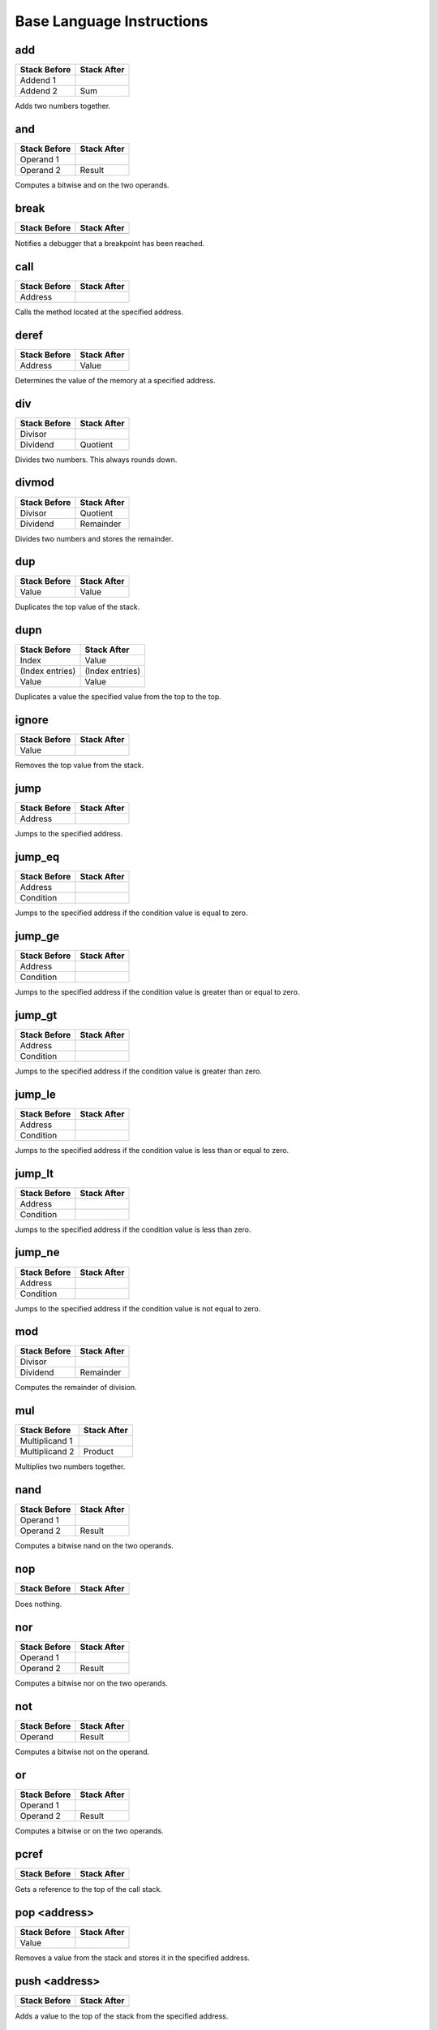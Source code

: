 Base Language Instructions
==========================

add
^^^

============ ===========
Stack Before Stack After
============ ===========
Addend 1
Addend 2     Sum
============ ===========

Adds two numbers together.

and
^^^

============ ===========
Stack Before Stack After
============ ===========
Operand 1
Operand 2    Result
============ ===========

Computes a bitwise and on the two operands.

break
^^^^^

============ ===========
Stack Before Stack After
============ ===========
============ ===========

Notifies a debugger that a breakpoint has been reached.

call
^^^^

============ ===========
Stack Before Stack After
============ ===========
Address
============ ===========

Calls the method located at the specified address.

deref
^^^^^

============ ===========
Stack Before Stack After
============ ===========
Address      Value
============ ===========

Determines the value of the memory at a specified address.

div
^^^

============ ===========
Stack Before Stack After
============ ===========
Divisor
Dividend     Quotient
============ ===========

Divides two numbers.
This always rounds down.

divmod
^^^^^^

============ ===========
Stack Before Stack After
============ ===========
Divisor      Quotient
Dividend     Remainder
============ ===========

Divides two numbers and stores the remainder.

dup
^^^

============ ===========
Stack Before Stack After
============ ===========
             Value
Value        Value
============ ===========

Duplicates the top value of the stack.

dupn
^^^^

=============== ===============
Stack Before    Stack After
=============== ===============
Index           Value
(Index entries) (Index entries)
Value           Value
=============== ===============

Duplicates a value the specified value from the top to the top.

ignore
^^^^^^

============ ===========
Stack Before Stack After
============ ===========
Value
============ ===========

Removes the top value from the stack.

jump
^^^^

============ ===========
Stack Before Stack After
============ ===========
Address
============ ===========

Jumps to the specified address.

jump_eq
^^^^^^^

============ ===========
Stack Before Stack After
============ ===========
Address
Condition
============ ===========

Jumps to the specified address if the condition value is equal to zero.

jump_ge
^^^^^^^

============ ===========
Stack Before Stack After
============ ===========
Address
Condition
============ ===========

Jumps to the specified address if the condition value is greater than or equal
to zero.

jump_gt
^^^^^^^

============ ===========
Stack Before Stack After
============ ===========
Address
Condition
============ ===========

Jumps to the specified address if the condition value is greater than zero.

jump_le
^^^^^^^

============ ===========
Stack Before Stack After
============ ===========
Address
Condition
============ ===========

Jumps to the specified address if the condition value is less than or equal to
zero.

jump_lt
^^^^^^^

============ ===========
Stack Before Stack After
============ ===========
Address
Condition
============ ===========

Jumps to the specified address if the condition value is less than zero.

jump_ne
^^^^^^^

============ ===========
Stack Before Stack After
============ ===========
Address
Condition
============ ===========

Jumps to the specified address if the condition value is not equal to zero.

mod
^^^

============ ===========
Stack Before Stack After
============ ===========
Divisor
Dividend     Remainder
============ ===========

Computes the remainder of division.

mul
^^^

============== ===========
Stack Before   Stack After
============== ===========
Multiplicand 1
Multiplicand 2 Product
============== ===========

Multiplies two numbers together.

nand
^^^^

============ ===========
Stack Before Stack After
============ ===========
Operand 1
Operand 2    Result
============ ===========

Computes a bitwise nand on the two operands.

nop
^^^

============ ===========
Stack Before Stack After
============ ===========
============ ===========

Does nothing.

nor
^^^

============ ===========
Stack Before Stack After
============ ===========
Operand 1
Operand 2    Result
============ ===========

Computes a bitwise nor on the two operands.

not
^^^

============ ===========
Stack Before Stack After
============ ===========
Operand      Result
============ ===========

Computes a bitwise not on the operand.

or
^^

============ ===========
Stack Before Stack After
============ ===========
Operand 1
Operand 2    Result
============ ===========

Computes a bitwise or on the two operands.

pcref
^^^^^

============ ===========
Stack Before Stack After
============ ===========
             Address
============ ===========

Gets a reference to the top of the call stack.

pop <address>
^^^^^^^^^^^^^

============ ===========
Stack Before Stack After
============ ===========
Value
============ ===========

Removes a value from the stack and stores it in the specified address.

push <address>
^^^^^^^^^^^^^^

============ ===========
Stack Before Stack After
============ ===========
             Value
============ ===========

Adds a value to the top of the stack from the specified address.

push_b <value>
^^^^^^^^^^^^^^

============ ===========
Stack Before Stack After
============ ===========
             Value
============ ===========

Adds a value to the top of the stack.

push_i <value>
^^^^^^

============ ===========
Stack Before Stack After
============ ===========
             Value
============ ===========

Adds a value to the top of the stack.

push_l <value>
^^^^^^

============ ===========
Stack Before Stack After
============ ===========
             Value
============ ===========

Adds a value to the top of the stack.

push_s <value>
^^^^^^

============ ===========
Stack Before Stack After
============ ===========
             Value
============ ===========

Adds a value to the top of the stack.

ref
^^^

============ ================
Stack Before Stack After
============ ================
             Address of value
Value        Value
============ ================

Gets a reference to the top of the stack and stores it on the top of the stack.

ret
^^^

============ ===========
Stack Before Stack After
============ ===========
============ ===========

Returns to the location that the code was running before the current method was
called.

shiftl
^^^^^^

============ ===========
Stack Before Stack After
============ ===========
Value
Amount       Result
============ ===========

Shifts a value a specified number of bits to the left.

shiftr
^^^^^^

============ ===========
Stack Before Stack After
============ ===========
Value
Amount       Result
============ ===========

Shifts a value a specified number of bits to the right.

stub
^^^^

============ ===========
Stack Before Stack After
============ ===========
============ ===========

Internally used for the bootstrap to be able to have a full compilation
environment.
Do not use this instruction from user code.

sub
^^^

============ ===========
Stack Before Stack After
============ ===========
Subtrahend
Minuend      Difference
============ ===========

Subtracts two numbers.

syscall
^^^^^^^

============ ============
Stack Before Stack After
============ ============
Identifier
Argument 1
Argument 2
...
Argument n   Return Value
============ ============

Calls a method that is implemented in the system.

xnor
^^^^

============ ===========
Stack Before Stack After
============ ===========
Operand 1
Operand 2    Result
============ ===========

Computes a bitwise xnor on the two operands.

xor
^^^

============ ===========
Stack Before Stack After
============ ===========
Operand 1
Operand 2    Result
============ ===========

Computes a bitwise xor on the two operands.
